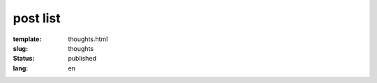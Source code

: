 =========
post list
=========

:template: thoughts.html
:slug: thoughts
:status: published
:lang: en
